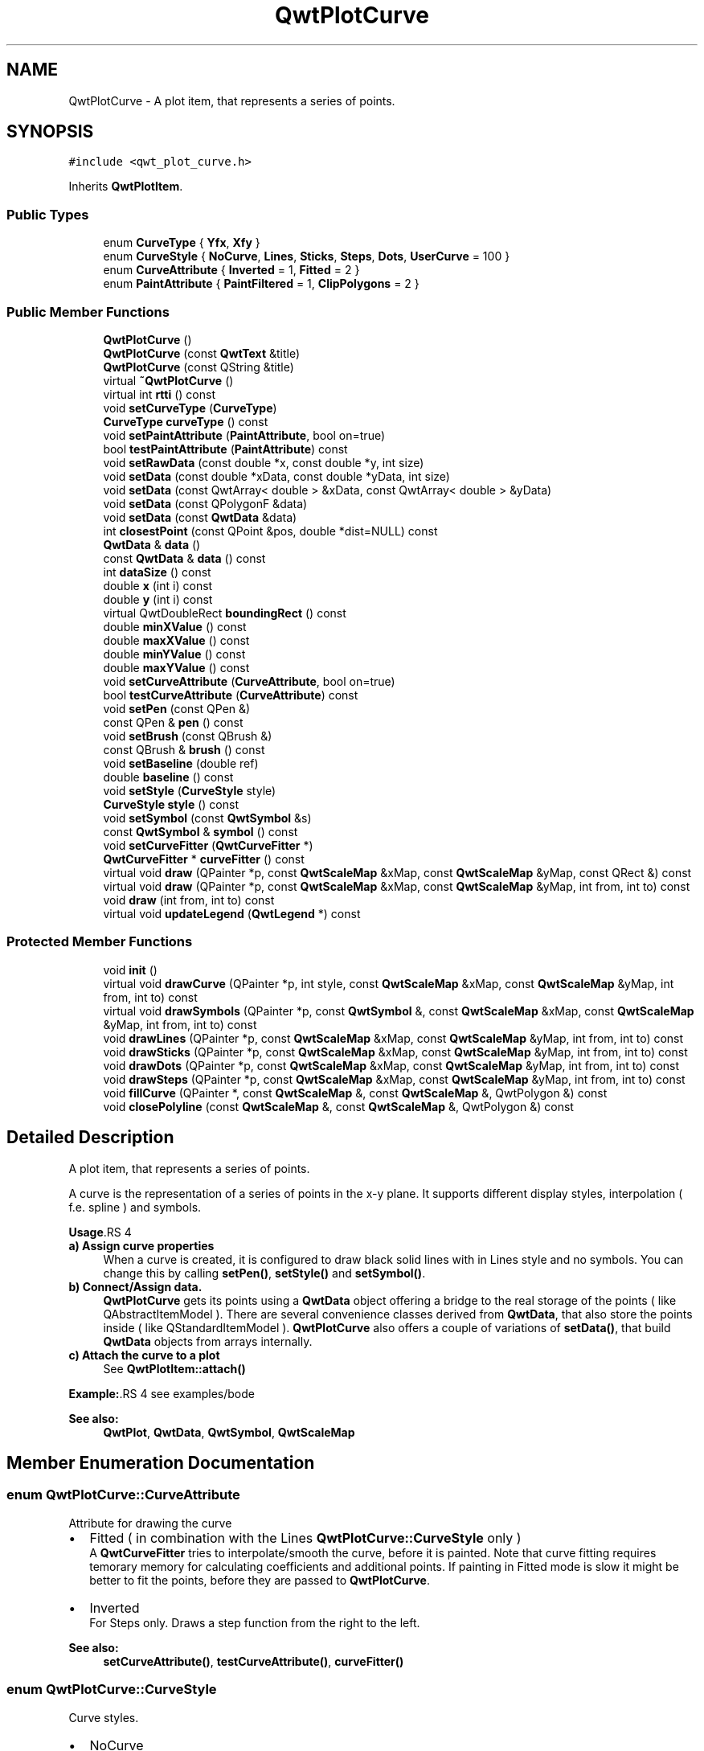 .TH "QwtPlotCurve" 3 "22 Mar 2009" "Qwt User's Guide" \" -*- nroff -*-
.ad l
.nh
.SH NAME
QwtPlotCurve \- A plot item, that represents a series of points.  

.PP
.SH SYNOPSIS
.br
.PP
\fC#include <qwt_plot_curve.h>\fP
.PP
Inherits \fBQwtPlotItem\fP.
.PP
.SS "Public Types"

.in +1c
.ti -1c
.RI "enum \fBCurveType\fP { \fBYfx\fP, \fBXfy\fP }"
.br
.ti -1c
.RI "enum \fBCurveStyle\fP { \fBNoCurve\fP, \fBLines\fP, \fBSticks\fP, \fBSteps\fP, \fBDots\fP, \fBUserCurve\fP =  100 }"
.br
.ti -1c
.RI "enum \fBCurveAttribute\fP { \fBInverted\fP =  1, \fBFitted\fP =  2 }"
.br
.ti -1c
.RI "enum \fBPaintAttribute\fP { \fBPaintFiltered\fP =  1, \fBClipPolygons\fP =  2 }"
.br
.SS "Public Member Functions"

.in +1c
.ti -1c
.RI "\fBQwtPlotCurve\fP ()"
.br
.ti -1c
.RI "\fBQwtPlotCurve\fP (const \fBQwtText\fP &title)"
.br
.ti -1c
.RI "\fBQwtPlotCurve\fP (const QString &title)"
.br
.ti -1c
.RI "virtual \fB~QwtPlotCurve\fP ()"
.br
.ti -1c
.RI "virtual int \fBrtti\fP () const "
.br
.ti -1c
.RI "void \fBsetCurveType\fP (\fBCurveType\fP)"
.br
.ti -1c
.RI "\fBCurveType\fP \fBcurveType\fP () const "
.br
.ti -1c
.RI "void \fBsetPaintAttribute\fP (\fBPaintAttribute\fP, bool on=true)"
.br
.ti -1c
.RI "bool \fBtestPaintAttribute\fP (\fBPaintAttribute\fP) const "
.br
.ti -1c
.RI "void \fBsetRawData\fP (const double *x, const double *y, int size)"
.br
.ti -1c
.RI "void \fBsetData\fP (const double *xData, const double *yData, int size)"
.br
.ti -1c
.RI "void \fBsetData\fP (const QwtArray< double > &xData, const QwtArray< double > &yData)"
.br
.ti -1c
.RI "void \fBsetData\fP (const QPolygonF &data)"
.br
.ti -1c
.RI "void \fBsetData\fP (const \fBQwtData\fP &data)"
.br
.ti -1c
.RI "int \fBclosestPoint\fP (const QPoint &pos, double *dist=NULL) const "
.br
.ti -1c
.RI "\fBQwtData\fP & \fBdata\fP ()"
.br
.ti -1c
.RI "const \fBQwtData\fP & \fBdata\fP () const "
.br
.ti -1c
.RI "int \fBdataSize\fP () const "
.br
.ti -1c
.RI "double \fBx\fP (int i) const "
.br
.ti -1c
.RI "double \fBy\fP (int i) const "
.br
.ti -1c
.RI "virtual QwtDoubleRect \fBboundingRect\fP () const "
.br
.ti -1c
.RI "double \fBminXValue\fP () const "
.br
.ti -1c
.RI "double \fBmaxXValue\fP () const "
.br
.ti -1c
.RI "double \fBminYValue\fP () const "
.br
.ti -1c
.RI "double \fBmaxYValue\fP () const "
.br
.ti -1c
.RI "void \fBsetCurveAttribute\fP (\fBCurveAttribute\fP, bool on=true)"
.br
.ti -1c
.RI "bool \fBtestCurveAttribute\fP (\fBCurveAttribute\fP) const "
.br
.ti -1c
.RI "void \fBsetPen\fP (const QPen &)"
.br
.ti -1c
.RI "const QPen & \fBpen\fP () const "
.br
.ti -1c
.RI "void \fBsetBrush\fP (const QBrush &)"
.br
.ti -1c
.RI "const QBrush & \fBbrush\fP () const "
.br
.ti -1c
.RI "void \fBsetBaseline\fP (double ref)"
.br
.ti -1c
.RI "double \fBbaseline\fP () const "
.br
.ti -1c
.RI "void \fBsetStyle\fP (\fBCurveStyle\fP style)"
.br
.ti -1c
.RI "\fBCurveStyle\fP \fBstyle\fP () const "
.br
.ti -1c
.RI "void \fBsetSymbol\fP (const \fBQwtSymbol\fP &s)"
.br
.ti -1c
.RI "const \fBQwtSymbol\fP & \fBsymbol\fP () const "
.br
.ti -1c
.RI "void \fBsetCurveFitter\fP (\fBQwtCurveFitter\fP *)"
.br
.ti -1c
.RI "\fBQwtCurveFitter\fP * \fBcurveFitter\fP () const "
.br
.ti -1c
.RI "virtual void \fBdraw\fP (QPainter *p, const \fBQwtScaleMap\fP &xMap, const \fBQwtScaleMap\fP &yMap, const QRect &) const "
.br
.ti -1c
.RI "virtual void \fBdraw\fP (QPainter *p, const \fBQwtScaleMap\fP &xMap, const \fBQwtScaleMap\fP &yMap, int from, int to) const "
.br
.ti -1c
.RI "void \fBdraw\fP (int from, int to) const "
.br
.ti -1c
.RI "virtual void \fBupdateLegend\fP (\fBQwtLegend\fP *) const "
.br
.in -1c
.SS "Protected Member Functions"

.in +1c
.ti -1c
.RI "void \fBinit\fP ()"
.br
.ti -1c
.RI "virtual void \fBdrawCurve\fP (QPainter *p, int style, const \fBQwtScaleMap\fP &xMap, const \fBQwtScaleMap\fP &yMap, int from, int to) const "
.br
.ti -1c
.RI "virtual void \fBdrawSymbols\fP (QPainter *p, const \fBQwtSymbol\fP &, const \fBQwtScaleMap\fP &xMap, const \fBQwtScaleMap\fP &yMap, int from, int to) const "
.br
.ti -1c
.RI "void \fBdrawLines\fP (QPainter *p, const \fBQwtScaleMap\fP &xMap, const \fBQwtScaleMap\fP &yMap, int from, int to) const "
.br
.ti -1c
.RI "void \fBdrawSticks\fP (QPainter *p, const \fBQwtScaleMap\fP &xMap, const \fBQwtScaleMap\fP &yMap, int from, int to) const "
.br
.ti -1c
.RI "void \fBdrawDots\fP (QPainter *p, const \fBQwtScaleMap\fP &xMap, const \fBQwtScaleMap\fP &yMap, int from, int to) const "
.br
.ti -1c
.RI "void \fBdrawSteps\fP (QPainter *p, const \fBQwtScaleMap\fP &xMap, const \fBQwtScaleMap\fP &yMap, int from, int to) const "
.br
.ti -1c
.RI "void \fBfillCurve\fP (QPainter *, const \fBQwtScaleMap\fP &, const \fBQwtScaleMap\fP &, QwtPolygon &) const "
.br
.ti -1c
.RI "void \fBclosePolyline\fP (const \fBQwtScaleMap\fP &, const \fBQwtScaleMap\fP &, QwtPolygon &) const "
.br
.in -1c
.SH "Detailed Description"
.PP 
A plot item, that represents a series of points. 

A curve is the representation of a series of points in the x-y plane. It supports different display styles, interpolation ( f.e. spline ) and symbols.
.PP
\fBUsage\fP.RS 4

.IP "\fBa) Assign curve properties \fP" 1c
When a curve is created, it is configured to draw black solid lines with in Lines style and no symbols. You can change this by calling \fBsetPen()\fP, \fBsetStyle()\fP and \fBsetSymbol()\fP. 
.IP "\fBb) Connect/Assign data. \fP" 1c
\fBQwtPlotCurve\fP gets its points using a \fBQwtData\fP object offering a bridge to the real storage of the points ( like QAbstractItemModel ). There are several convenience classes derived from \fBQwtData\fP, that also store the points inside ( like QStandardItemModel ). \fBQwtPlotCurve\fP also offers a couple of variations of \fBsetData()\fP, that build \fBQwtData\fP objects from arrays internally. 
.IP "\fBc) Attach the curve to a plot \fP" 1c
See \fBQwtPlotItem::attach()\fP 
.PP
.RE
.PP
\fBExample:\fP.RS 4
see examples/bode
.RE
.PP
\fBSee also:\fP
.RS 4
\fBQwtPlot\fP, \fBQwtData\fP, \fBQwtSymbol\fP, \fBQwtScaleMap\fP 
.RE
.PP

.SH "Member Enumeration Documentation"
.PP 
.SS "enum \fBQwtPlotCurve::CurveAttribute\fP"
.PP
Attribute for drawing the curve
.PP
.IP "\(bu" 2
Fitted ( in combination with the Lines \fBQwtPlotCurve::CurveStyle\fP only )
.br
 A \fBQwtCurveFitter\fP tries to interpolate/smooth the curve, before it is painted. Note that curve fitting requires temorary memory for calculating coefficients and additional points. If painting in Fitted mode is slow it might be better to fit the points, before they are passed to \fBQwtPlotCurve\fP.
.IP "\(bu" 2
Inverted
.br
 For Steps only. Draws a step function from the right to the left.
.PP
.PP
\fBSee also:\fP
.RS 4
\fBsetCurveAttribute()\fP, \fBtestCurveAttribute()\fP, \fBcurveFitter()\fP 
.RE
.PP

.SS "enum \fBQwtPlotCurve::CurveStyle\fP"
.PP
Curve styles.
.PP
.IP "\(bu" 2
NoCurve
.br
 Don't draw a curve. Note: This doesn't affect the symbols.
.IP "\(bu" 2
Lines
.br
 Connect the points with straight lines. The lines might be interpolated depending on the 'Fitted' attribute. Curve fitting can be configured using \fBsetCurveFitter()\fP.
.IP "\(bu" 2
Sticks
.br
 Draw vertical(Yfx) or horizontal(Xfy) sticks from a baseline which is defined by \fBsetBaseline()\fP.
.IP "\(bu" 2
Steps
.br
 Connect the points with a step function. The step function is drawn from the left to the right or vice versa, depending on the 'Inverted' attribute.
.IP "\(bu" 2
Dots
.br
 Draw dots at the locations of the data points. Note: This is different from a dotted line (see \fBsetPen()\fP), and faster as a curve in NoStyle style and a symbol painting a point.
.IP "\(bu" 2
UserCurve
.br
 Styles >= UserCurve are reserved for derived classes of \fBQwtPlotCurve\fP that overload \fBdrawCurve()\fP with additional application specific curve types.
.PP
.PP
\fBSee also:\fP
.RS 4
\fBsetStyle()\fP, \fBstyle()\fP 
.RE
.PP

.SS "enum \fBQwtPlotCurve::CurveType\fP"
.PP
Curve type.
.PP
.IP "\(bu" 2
Yfx
.br
 Draws y as a function of x (the default). The baseline is interpreted as a horizontal line with y = \fBbaseline()\fP.
.IP "\(bu" 2
Xfy
.br
 Draws x as a function of y. The baseline is interpreted as a vertical line with x = \fBbaseline()\fP.
.PP
.PP
The baseline is used for aligning the sticks, or filling the curve with a brush.
.PP
\fBSee also:\fP
.RS 4
\fBsetCurveType()\fP, \fBcurveType()\fP, \fBbaseline()\fP \fBbrush()\fP 
.RE
.PP

.SS "enum \fBQwtPlotCurve::PaintAttribute\fP"
.PP
Attributes to modify the drawing algorithm.
.PP
.IP "\(bu" 2
PaintFiltered
.br
 Tries to reduce the data that has to be painted, by sorting out duplicates, or paintings outside the visible area. Might have a notable impact on curves with many close points. Only a couple of very basic filtering algos are implemented.
.IP "\(bu" 2
ClipPolygons
.br
 Clip polygons before painting them. In situations, where points are far outside the visible area (f.e when zooming deep) this might be a substantial improvement for the painting performance ( especially on Windows ).
.PP
.PP
The default is, that no paint attributes are enabled.
.PP
\fBSee also:\fP
.RS 4
\fBsetPaintAttribute()\fP, \fBtestPaintAttribute()\fP 
.RE
.PP

.SH "Constructor & Destructor Documentation"
.PP 
.SS "QwtPlotCurve::QwtPlotCurve ()\fC [explicit]\fP"
.PP
Constructor. 
.PP
.SS "QwtPlotCurve::QwtPlotCurve (const \fBQwtText\fP & title)\fC [explicit]\fP"
.PP
Constructor 
.PP
\fBParameters:\fP
.RS 4
\fItitle\fP Title of the curve 
.RE
.PP

.SS "QwtPlotCurve::QwtPlotCurve (const QString & title)\fC [explicit]\fP"
.PP
Constructor 
.PP
\fBParameters:\fP
.RS 4
\fItitle\fP Title of the curve 
.RE
.PP

.SS "QwtPlotCurve::~QwtPlotCurve ()\fC [virtual]\fP"
.PP
Destructor. 
.PP
.SH "Member Function Documentation"
.PP 
.SS "double QwtPlotCurve::baseline () const"
.PP
Return the value of the baseline 
.PP
\fBSee also:\fP
.RS 4
\fBsetBaseline()\fP 
.RE
.PP

.SS "QwtDoubleRect QwtPlotCurve::boundingRect () const\fC [virtual]\fP"
.PP
Returns the bounding rectangle of the curve data. If there is no bounding rect, like for empty data the rectangle is invalid. 
.PP
\fBSee also:\fP
.RS 4
\fBQwtData::boundingRect()\fP, QwtDoubleRect::isValid() 
.RE
.PP

.PP
Reimplemented from \fBQwtPlotItem\fP.
.SS "const QBrush & QwtPlotCurve::brush () const"
.PP
Return the brush used to fill the area between lines and the baseline. 
.PP
\fBSee also:\fP
.RS 4
\fBsetBrush()\fP, \fBsetBaseline()\fP, \fBbaseline()\fP 
.RE
.PP

.SS "void QwtPlotCurve::closePolyline (const \fBQwtScaleMap\fP & xMap, const \fBQwtScaleMap\fP & yMap, QwtPolygon & pa) const\fC [protected]\fP"
.PP
Complete a polygon to be a closed polygon including the area between the original polygon and the baseline. 
.PP
\fBParameters:\fP
.RS 4
\fIxMap\fP X map 
.br
\fIyMap\fP Y map 
.br
\fIpa\fP Polygon to be completed 
.RE
.PP

.SS "int QwtPlotCurve::closestPoint (const QPoint & pos, double * dist = \fCNULL\fP) const"
.PP
Find the closest curve point for a specific position
.PP
\fBParameters:\fP
.RS 4
\fIpos\fP Position, where to look for the closest curve point 
.br
\fIdist\fP If dist != NULL, \fBclosestPoint()\fP returns the distance between the position and the clostest curve point 
.RE
.PP
\fBReturns:\fP
.RS 4
Index of the closest curve point, or -1 if none can be found ( f.e when the curve has no points ) 
.RE
.PP
\fBNote:\fP
.RS 4
\fBclosestPoint()\fP implements a dumb algorithm, that iterates over all points 
.RE
.PP

.SS "\fBQwtCurveFitter\fP * QwtPlotCurve::curveFitter () const"
.PP
Get the curve fitter. If curve fitting is disabled NULL is returned. 
.PP
\fBReturns:\fP
.RS 4
Curve fitter 
.RE
.PP

.SS "\fBQwtPlotCurve::CurveType\fP QwtPlotCurve::curveType () const"
.PP
Return the curve type 
.PP
\fBSee also:\fP
.RS 4
\fBCurveType\fP, \fBsetCurveType()\fP 
.RE
.PP

.SS "const \fBQwtData\fP & QwtPlotCurve::data () const\fC [inline]\fP"
.PP
\fBReturns:\fP
.RS 4
the the curve data 
.RE
.PP

.SS "\fBQwtData\fP & QwtPlotCurve::data ()\fC [inline]\fP"
.PP
\fBReturns:\fP
.RS 4
the the curve data 
.RE
.PP

.SS "int QwtPlotCurve::dataSize () const"
.PP
Return the size of the data arrays 
.PP
\fBSee also:\fP
.RS 4
\fBsetData()\fP 
.RE
.PP

.SS "void QwtPlotCurve::draw (int from, int to) const"
.PP
Draw a set of points of a curve. 
.PP
When observing an measurement while it is running, new points have to be added to an existing curve. drawCurve can be used to display them avoiding a complete redraw of the canvas.
.PP
Setting \fBplot()\fP->canvas()->setAttribute(Qt::WA_PaintOutsidePaintEvent, true); will result in faster painting, if the paint engine of the canvas widget supports this feature.
.PP
\fBParameters:\fP
.RS 4
\fIfrom\fP Index of the first point to be painted 
.br
\fIto\fP Index of the last point to be painted. If to < 0 the curve will be painted to its last point.
.RE
.PP
\fBSee also:\fP
.RS 4
\fBdrawCurve()\fP, \fBdrawSymbols()\fP 
.RE
.PP

.SS "void QwtPlotCurve::draw (QPainter * painter, const \fBQwtScaleMap\fP & xMap, const \fBQwtScaleMap\fP & yMap, int from, int to) const\fC [virtual]\fP"
.PP
Draw an interval of the curve. 
.PP
\fBParameters:\fP
.RS 4
\fIpainter\fP Painter 
.br
\fIxMap\fP maps x-values into pixel coordinates. 
.br
\fIyMap\fP maps y-values into pixel coordinates. 
.br
\fIfrom\fP index of the first point to be painted 
.br
\fIto\fP index of the last point to be painted. If to < 0 the curve will be painted to its last point.
.RE
.PP
\fBSee also:\fP
.RS 4
\fBdrawCurve()\fP, \fBdrawSymbols()\fP, 
.RE
.PP

.SS "void QwtPlotCurve::draw (QPainter * painter, const \fBQwtScaleMap\fP & xMap, const \fBQwtScaleMap\fP & yMap, const QRect &) const\fC [virtual]\fP"
.PP
Draw the complete curve. 
.PP
\fBParameters:\fP
.RS 4
\fIpainter\fP Painter 
.br
\fIxMap\fP Maps x-values into pixel coordinates. 
.br
\fIyMap\fP Maps y-values into pixel coordinates.
.RE
.PP
\fBSee also:\fP
.RS 4
\fBdrawCurve()\fP, \fBdrawSymbols()\fP 
.RE
.PP

.PP
Implements \fBQwtPlotItem\fP.
.SS "void QwtPlotCurve::drawCurve (QPainter * painter, int style, const \fBQwtScaleMap\fP & xMap, const \fBQwtScaleMap\fP & yMap, int from, int to) const\fC [protected, virtual]\fP"
.PP
Draw the line part (without symbols) of a curve interval. 
.PP
\fBParameters:\fP
.RS 4
\fIpainter\fP Painter 
.br
\fIstyle\fP curve style, see \fBQwtPlotCurve::CurveStyle\fP 
.br
\fIxMap\fP x map 
.br
\fIyMap\fP y map 
.br
\fIfrom\fP index of the first point to be painted 
.br
\fIto\fP index of the last point to be painted 
.RE
.PP
\fBSee also:\fP
.RS 4
\fBdraw()\fP, \fBdrawDots()\fP, \fBdrawLines()\fP, \fBdrawSteps()\fP, \fBdrawSticks()\fP 
.RE
.PP

.SS "void QwtPlotCurve::drawDots (QPainter * painter, const \fBQwtScaleMap\fP & xMap, const \fBQwtScaleMap\fP & yMap, int from, int to) const\fC [protected]\fP"
.PP
Draw dots
.PP
\fBParameters:\fP
.RS 4
\fIpainter\fP Painter 
.br
\fIxMap\fP x map 
.br
\fIyMap\fP y map 
.br
\fIfrom\fP index of the first point to be painted 
.br
\fIto\fP index of the last point to be painted
.RE
.PP
\fBSee also:\fP
.RS 4
\fBdraw()\fP, \fBdrawCurve()\fP, \fBdrawSticks()\fP, \fBdrawLines()\fP, \fBdrawSteps()\fP 
.RE
.PP

.SS "void QwtPlotCurve::drawLines (QPainter * painter, const \fBQwtScaleMap\fP & xMap, const \fBQwtScaleMap\fP & yMap, int from, int to) const\fC [protected]\fP"
.PP
Draw lines. 
.PP
If the CurveAttribute Fitted is enabled a \fBQwtCurveFitter\fP tries to interpolate/smooth the curve, before it is painted.
.PP
\fBParameters:\fP
.RS 4
\fIpainter\fP Painter 
.br
\fIxMap\fP x map 
.br
\fIyMap\fP y map 
.br
\fIfrom\fP index of the first point to be painted 
.br
\fIto\fP index of the last point to be painted
.RE
.PP
\fBSee also:\fP
.RS 4
\fBsetCurveAttribute()\fP, \fBsetCurveFitter()\fP, \fBdraw()\fP, \fBdrawLines()\fP, \fBdrawDots()\fP, \fBdrawSteps()\fP, \fBdrawSticks()\fP 
.RE
.PP

.SS "void QwtPlotCurve::drawSteps (QPainter * painter, const \fBQwtScaleMap\fP & xMap, const \fBQwtScaleMap\fP & yMap, int from, int to) const\fC [protected]\fP"
.PP
Draw step function
.PP
The direction of the steps depends on Inverted attribute.
.PP
\fBParameters:\fP
.RS 4
\fIpainter\fP Painter 
.br
\fIxMap\fP x map 
.br
\fIyMap\fP y map 
.br
\fIfrom\fP index of the first point to be painted 
.br
\fIto\fP index of the last point to be painted
.RE
.PP
\fBSee also:\fP
.RS 4
\fBCurveAttribute\fP, \fBsetCurveAttribute()\fP, \fBdraw()\fP, \fBdrawCurve()\fP, \fBdrawDots()\fP, \fBdrawLines()\fP, \fBdrawSticks()\fP 
.RE
.PP

.SS "void QwtPlotCurve::drawSticks (QPainter * painter, const \fBQwtScaleMap\fP & xMap, const \fBQwtScaleMap\fP & yMap, int from, int to) const\fC [protected]\fP"
.PP
Draw sticks
.PP
\fBParameters:\fP
.RS 4
\fIpainter\fP Painter 
.br
\fIxMap\fP x map 
.br
\fIyMap\fP y map 
.br
\fIfrom\fP index of the first point to be painted 
.br
\fIto\fP index of the last point to be painted
.RE
.PP
\fBSee also:\fP
.RS 4
\fBdraw()\fP, \fBdrawCurve()\fP, \fBdrawDots()\fP, \fBdrawLines()\fP, \fBdrawSteps()\fP 
.RE
.PP

.SS "void QwtPlotCurve::drawSymbols (QPainter * painter, const \fBQwtSymbol\fP & symbol, const \fBQwtScaleMap\fP & xMap, const \fBQwtScaleMap\fP & yMap, int from, int to) const\fC [protected, virtual]\fP"
.PP
Draw symbols. 
.PP
\fBParameters:\fP
.RS 4
\fIpainter\fP Painter 
.br
\fIsymbol\fP Curve symbol 
.br
\fIxMap\fP x map 
.br
\fIyMap\fP y map 
.br
\fIfrom\fP index of the first point to be painted 
.br
\fIto\fP index of the last point to be painted
.RE
.PP
\fBSee also:\fP
.RS 4
\fBsetSymbol()\fP, \fBdraw()\fP, \fBdrawCurve()\fP 
.RE
.PP

.SS "void QwtPlotCurve::fillCurve (QPainter * painter, const \fBQwtScaleMap\fP & xMap, const \fBQwtScaleMap\fP & yMap, QwtPolygon & pa) const\fC [protected]\fP"
.PP
Fill the area between the curve and the baseline with the curve brush
.PP
\fBParameters:\fP
.RS 4
\fIpainter\fP Painter 
.br
\fIxMap\fP x map 
.br
\fIyMap\fP y map 
.br
\fIpa\fP Polygon
.RE
.PP
\fBSee also:\fP
.RS 4
\fBsetBrush()\fP, \fBsetBaseline()\fP, \fBsetCurveType()\fP 
.RE
.PP

.SS "void QwtPlotCurve::init ()\fC [protected]\fP"
.PP
Initialize data members. 
.PP
.SS "double QwtPlotCurve::maxXValue () const\fC [inline]\fP"
.PP
\fBboundingRect()\fP.right() 
.PP
.SS "double QwtPlotCurve::maxYValue () const\fC [inline]\fP"
.PP
\fBboundingRect()\fP.bottom() 
.PP
.SS "double QwtPlotCurve::minXValue () const\fC [inline]\fP"
.PP
\fBboundingRect()\fP.left() 
.PP
.SS "double QwtPlotCurve::minYValue () const\fC [inline]\fP"
.PP
\fBboundingRect()\fP.top() 
.PP
.SS "const QPen & QwtPlotCurve::pen () const"
.PP
Return the pen used to draw the lines. 
.PP
\fBSee also:\fP
.RS 4
\fBsetPen()\fP, \fBbrush()\fP 
.RE
.PP

.SS "int QwtPlotCurve::rtti () const\fC [virtual]\fP"
.PP
\fBReturns:\fP
.RS 4
QwtPlotItem::Rtti_PlotCurve 
.RE
.PP

.PP
Reimplemented from \fBQwtPlotItem\fP.
.SS "void QwtPlotCurve::setBaseline (double reference)"
.PP
Set the value of the baseline. 
.PP
The baseline is needed for filling the curve with a brush or the Sticks drawing style. The default value is 0.0. The interpretation of the baseline depends on the CurveType. With QwtPlotCurve::Yfx, the baseline is interpreted as a horizontal line at y = \fBbaseline()\fP, with QwtPlotCurve::Yfy, it is interpreted as a vertical line at x = \fBbaseline()\fP. 
.PP
\fBParameters:\fP
.RS 4
\fIreference\fP baseline 
.RE
.PP
\fBSee also:\fP
.RS 4
\fBbaseline()\fP, \fBsetBrush()\fP, \fBsetStyle()\fP, \fBsetCurveType()\fP 
.RE
.PP

.SS "void QwtPlotCurve::setBrush (const QBrush & brush)"
.PP
Assign a brush. 
.PP
In case of brush.style() != QBrush::NoBrush and \fBstyle()\fP != QwtPlotCurve::Sticks the area between the curve and the baseline will be filled.
.PP
In case !brush.color().isValid() the area will be filled by pen.color(). The fill algorithm simply connects the first and the last curve point to the baseline. So the curve data has to be sorted (ascending or descending).
.PP
\fBParameters:\fP
.RS 4
\fIbrush\fP New brush 
.RE
.PP
\fBSee also:\fP
.RS 4
\fBbrush()\fP, \fBsetBaseline()\fP, \fBbaseline()\fP 
.RE
.PP

.SS "void QwtPlotCurve::setCurveAttribute (\fBCurveAttribute\fP attribute, bool on = \fCtrue\fP)"
.PP
Specify an attribute for drawing the curve
.PP
\fBParameters:\fP
.RS 4
\fIattribute\fP Curve attribute 
.br
\fIon\fP On/Off
.RE
.PP
/sa CurveAttribute, \fBtestCurveAttribute()\fP, \fBsetCurveFitter()\fP 
.SS "void QwtPlotCurve::setCurveFitter (\fBQwtCurveFitter\fP * curveFitter)"
.PP
Assign a curve fitter setCurveFitter(NULL) disables curve fitting.
.PP
\fBParameters:\fP
.RS 4
\fIcurveFitter\fP Curve fitter 
.RE
.PP

.SS "void QwtPlotCurve::setCurveType (\fBCurveType\fP curveType)"
.PP
Assign the curve type
.PP
\fBParameters:\fP
.RS 4
\fIcurveType\fP Yfx or Xfy 
.RE
.PP
\fBSee also:\fP
.RS 4
\fBCurveType\fP, \fBcurveType()\fP 
.RE
.PP

.SS "void QwtPlotCurve::setData (const \fBQwtData\fP & data)"
.PP
Initialize data with a pointer to \fBQwtData\fP.
.PP
\fBParameters:\fP
.RS 4
\fIdata\fP Data 
.RE
.PP
\fBSee also:\fP
.RS 4
\fBQwtData::copy()\fP 
.RE
.PP

.SS "void QwtPlotCurve::setData (const QPolygonF & data)"
.PP
Initialize data with an array of points (explicitly shared).
.PP
\fBParameters:\fP
.RS 4
\fIdata\fP Data 
.RE
.PP
\fBNote:\fP
.RS 4
Internally the data is stored in a \fBQwtPolygonFData\fP object 
.RE
.PP

.SS "void QwtPlotCurve::setData (const QwtArray< double > & xData, const QwtArray< double > & yData)"
.PP
Initialize data with x- and y-arrays (explicitly shared) ( Builds an \fBQwtArrayData\fP object internally )
.PP
\fBParameters:\fP
.RS 4
\fIxData\fP x data 
.br
\fIyData\fP y data
.RE
.PP
\fBNote:\fP
.RS 4
Internally the data is stored in a \fBQwtArrayData\fP object 
.RE
.PP

.SS "void QwtPlotCurve::setData (const double * xData, const double * yData, int size)"
.PP
Set data by copying x- and y-values from specified memory blocks. Contrary to setCurveRawData(), this function makes a 'deep copy' of the data.
.PP
\fBParameters:\fP
.RS 4
\fIxData\fP Pointer to x values 
.br
\fIyData\fP Pointer to y values 
.br
\fIsize\fP Size of xData and yData
.RE
.PP
\fBNote:\fP
.RS 4
Internally the data is stored in a \fBQwtArrayData\fP object 
.RE
.PP

.SS "void QwtPlotCurve::setPaintAttribute (\fBPaintAttribute\fP attribute, bool on = \fCtrue\fP)"
.PP
Specify an attribute how to draw the curve
.PP
\fBParameters:\fP
.RS 4
\fIattribute\fP Paint attribute 
.br
\fIon\fP On/Off /sa PaintAttribute, \fBtestPaintAttribute()\fP 
.RE
.PP

.SS "void QwtPlotCurve::setPen (const QPen & pen)"
.PP
Assign a pen
.PP
The width of non cosmetic pens is scaled according to the resolution of the paint device.
.PP
\fBParameters:\fP
.RS 4
\fIpen\fP New pen 
.RE
.PP
\fBSee also:\fP
.RS 4
\fBpen()\fP, \fBbrush()\fP, \fBQwtPainter::scaledPen()\fP 
.RE
.PP

.SS "void QwtPlotCurve::setRawData (const double * xData, const double * yData, int size)"
.PP
Initialize the data by pointing to memory blocks which are not managed by \fBQwtPlotCurve\fP. 
.PP
setRawData is provided for efficiency. It is important to keep the pointers during the lifetime of the underlying \fBQwtCPointerData\fP class.
.PP
\fBParameters:\fP
.RS 4
\fIxData\fP pointer to x data 
.br
\fIyData\fP pointer to y data 
.br
\fIsize\fP size of x and y
.RE
.PP
\fBNote:\fP
.RS 4
Internally the data is stored in a \fBQwtCPointerData\fP object 
.RE
.PP

.SS "void QwtPlotCurve::setStyle (\fBCurveStyle\fP style)"
.PP
Set the curve's drawing style
.PP
\fBParameters:\fP
.RS 4
\fIstyle\fP Curve style 
.RE
.PP
\fBSee also:\fP
.RS 4
\fBCurveStyle\fP, \fBstyle()\fP 
.RE
.PP

.SS "void QwtPlotCurve::setSymbol (const \fBQwtSymbol\fP & symbol)"
.PP
Assign a symbol. 
.PP
\fBParameters:\fP
.RS 4
\fIsymbol\fP Symbol 
.RE
.PP
\fBSee also:\fP
.RS 4
\fBsymbol()\fP 
.RE
.PP

.SS "\fBQwtPlotCurve::CurveStyle\fP QwtPlotCurve::style () const"
.PP
Return the current style 
.PP
\fBSee also:\fP
.RS 4
\fBCurveStyle\fP, \fBsetStyle()\fP 
.RE
.PP

.SS "const \fBQwtSymbol\fP & QwtPlotCurve::symbol () const"
.PP
Return the current symbol. 
.PP
\fBSee also:\fP
.RS 4
\fBsetSymbol()\fP 
.RE
.PP

.SS "bool QwtPlotCurve::testCurveAttribute (\fBCurveAttribute\fP attribute) const"
.PP
\fBReturns:\fP
.RS 4
true, if attribute is enabled 
.RE
.PP
\fBSee also:\fP
.RS 4
\fBCurveAttribute\fP, \fBsetCurveAttribute()\fP 
.RE
.PP

.SS "bool QwtPlotCurve::testPaintAttribute (\fBPaintAttribute\fP attribute) const"
.PP
Return the current paint attributes. 
.PP
\fBSee also:\fP
.RS 4
\fBPaintAttribute\fP, \fBsetPaintAttribute()\fP 
.RE
.PP

.SS "void QwtPlotCurve::updateLegend (\fBQwtLegend\fP * legend) const\fC [virtual]\fP"
.PP
Update the widget that represents the curve on the legend. 
.PP
Reimplemented from \fBQwtPlotItem\fP.
.SS "double QwtPlotCurve::x (int i) const\fC [inline]\fP"
.PP
\fBParameters:\fP
.RS 4
\fIi\fP index 
.RE
.PP
\fBReturns:\fP
.RS 4
x-value at position i 
.RE
.PP

.SS "double QwtPlotCurve::y (int i) const\fC [inline]\fP"
.PP
\fBParameters:\fP
.RS 4
\fIi\fP index 
.RE
.PP
\fBReturns:\fP
.RS 4
y-value at position i 
.RE
.PP


.SH "Author"
.PP 
Generated automatically by Doxygen for Qwt User's Guide from the source code.
